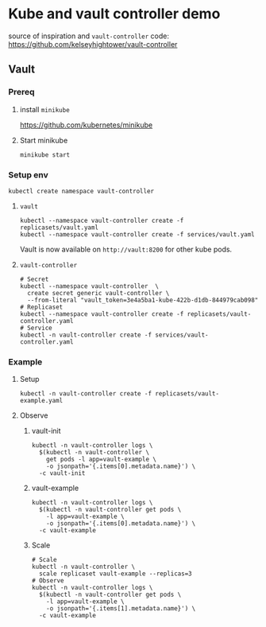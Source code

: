 #+AUTHOR: Jakub Veverka (@velkyk)
* Kube and vault controller demo
source of inspiration and ~vault-controller~ code: https://github.com/kelseyhightower/vault-controller
** Vault
*** Prereq
**** install ~minikube~
https://github.com/kubernetes/minikube
**** Start minikube
~minikube start~
*** Setup env
#+BEGIN_SRC shell
kubectl create namespace vault-controller
#+END_SRC
**** ~vault~
#+BEGIN_SRC shell
kubectl --namespace vault-controller create -f replicasets/vault.yaml
kubectl --namespace vault-controller create -f services/vault.yaml
#+END_SRC

Vault is now available on ~http://vault:8200~ for other kube pods.
**** ~vault-controller~
#+BEGIN_SRC shell
# Secret
kubectl --namespace vault-controller  \
  create secret generic vault-controller \
  --from-literal "vault_token=3e4a5ba1-kube-422b-d1db-844979cab098"
# Replicaset
kubectl --namespace vault-controller create -f replicasets/vault-controller.yaml 
# Service
kubectl -n vault-controller create -f services/vault-controller.yaml
#+END_SRC
*** Example
**** Setup
#+BEGIN_SRC shell
kubectl -n vault-controller create -f replicasets/vault-example.yaml
#+END_SRC
**** Observe
***** vault-init
#+BEGIN_SRC shell
kubectl -n vault-controller logs \
  $(kubectl -n vault-controller \
    get pods -l app=vault-example \
    -o jsonpath='{.items[0].metadata.name}') \
  -c vault-init
#+END_SRC
***** vault-example
#+BEGIN_SRC shell
kubectl -n vault-controller logs \
  $(kubectl -n vault-controller get pods \
    -l app=vault-example \
    -o jsonpath='{.items[0].metadata.name}') \
  -c vault-example
#+END_SRC
***** Scale
#+BEGIN_SRC shell
# Scale
kubectl -n vault-controller \
  scale replicaset vault-example --replicas=3
# Observe
kubectl -n vault-controller logs \
  $(kubectl -n vault-controller get pods \
    -l app=vault-example \
    -o jsonpath='{.items[1].metadata.name}') \
  -c vault-example
#+END_SRC
